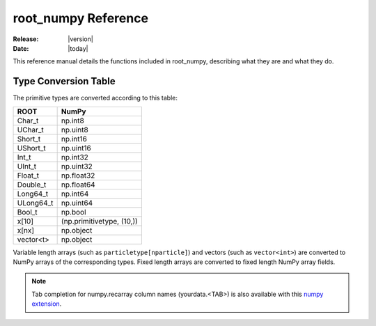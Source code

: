 .. _reference:

####################
root_numpy Reference
####################

:Release: |version|
:Date: |today|

.. module:: root_numpy

This reference manual details the functions included in root_numpy, describing
what they are and what they do.

.. autosummary::
   :toctree: generated

   root2array
   root2rec
   tree2array
   tree2rec
   array2tree
   array2root
   fill_hist
   random_sample
   list_trees
   list_branches
   list_structures
   stretch
   blockwise_inner_join

.. _conversion_table:

Type Conversion Table
---------------------

The primitive types are converted according to this table:

===========  =========================
ROOT         NumPy
===========  =========================
Char_t       np.int8
UChar_t      np.uint8
Short_t      np.int16
UShort_t     np.uint16
Int_t        np.int32
UInt_t       np.uint32
Float_t      np.float32
Double_t     np.float64
Long64_t     np.int64
ULong64_t    np.uint64
Bool_t       np.bool
x[10]        (np.primitivetype, (10,))
x[nx]        np.object
vector<t>    np.object
===========  =========================

Variable length arrays (such as ``particletype[nparticle]``) and vectors
(such as ``vector<int>``) are converted to NumPy arrays of the corresponding
types. Fixed length arrays are converted to fixed length NumPy array fields.

.. note::
    Tab completion for numpy.recarray column names (yourdata.<TAB>)
    is also available with this `numpy extension <https://github.com/piti118/inumpy>`_.
